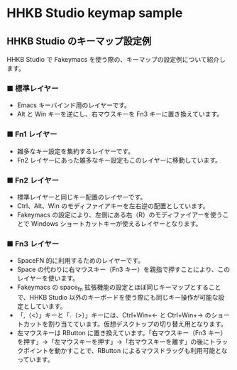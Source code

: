 #+STARTUP: showall indent

* HHKB Studio keymap sample

** HHKB Studio のキーマップ設定例

HHKB Studio で Fakeymacs を使う際の、キーマップの設定例について紹介します。

*** ■ 標準レイヤー

- Emacs キーバインド用のレイヤーです。
- Alt と Win キーを逆にし、右マウスキーを Fn3 キーに置き換えています。

[[/fakeymacs_manuals/HHKB_Studio_keymap_sample/Std_layer.png]]

*** ■ Fn1 レイヤー

- 雑多なキー設定を集約するレイヤーです。
- Fn2 レイヤーにあった雑多なキー設定もこのレイヤーに移動しています。

[[/fakeymacs_manuals/HHKB_Studio_keymap_sample/Fn1_layer.png]]

*** ■ Fn2 レイヤー

- 標準レイヤーと同じキー配置のレイヤーです。
- Ctrl、Alt、Win のモディファイアキーを左右逆の配置としています。
- Fakeymacs の設定により、左側にある右（R）のモディファイアーを使うことで Windows ショートカットキーが使えるレイヤーとなります。

[[/fakeymacs_manuals/HHKB_Studio_keymap_sample/Fn2_layer.png]]

*** ■ Fn3 レイヤー

- SpaceFN 的に利用するためのレイヤーです。
- Space の代わりに右マウスキー（Fn3 キー）を親指で押すことにより、このレイヤーを使います。
- Fakeymacs の space_fn 拡張機能の設定とほぼ同じキーマップとすることで、HHKB Studio 以外のキーボードを使う際にも同じキー操作が可能な設定としています。
- 「,（<）」キーと「.（>）」キーには、Ctrl+Win+← と Ctrl+Win+→ のショートカットを割り当てています。仮想デスクトップの切り替え用となります。
- 左マウスキーは RButton に置き換えています。「右マウスキー（Fn3 キー）を押す」→「左マウスキーを押す」→「右マウスキーを離す」の後にトラックポイントを動かすことで、RButton によるマウスドラッグも利用可能となっています。

[[/fakeymacs_manuals/HHKB_Studio_keymap_sample/Fn3_layer.png]]
